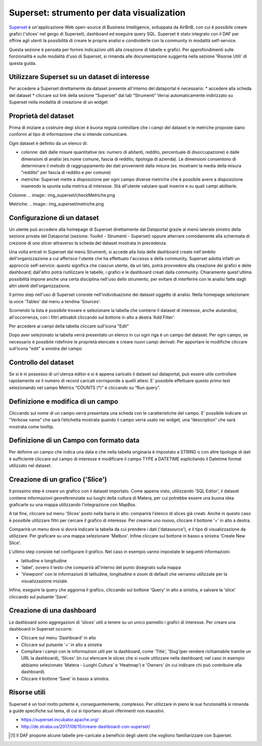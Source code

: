 ******************************************
Superset: strumento per data visualization
******************************************

`Superset <https://github.com/apache/incubator-superset>`_ è un'applicazione Web open-source di Business Intelligence, sviluppata da AirBnB, con cui è possibile creare grafici ('slices' nel gergo di Superset), dashboard ed eseguire query SQL.
Superset è stato integrato con il DAF per offrire agli utenti la possibilità di creare le proprie analisi e condividerle con la community in modalità self-service.

Questa sezione è pensata per fornire indicazioni utili alla creazione di tabelle e grafici.
Per approfondimenti sulle funzionalità e sulle modalità d'uso di Superset, si rimanda alle documentazione suggerita nella sezione 'Risorse Utili' di questa guida.


========================================
Utilizzare Superset su un dataset di interesse
========================================
Per accedere a Superset direttamente da dataset presente all'interno del dataportal è necessario:
* accedere alla scheda del dataset
* cliccare sul link della sezione “Superset” dal tab “Strumenti”
Verrai automaticamente indirizzato su Superset nella modalità di creazione di un widget

.. image:: img_superset/SchedaDataset.png


========================================
Proprietà del dataset
========================================
Prima di iniziare a costruire degi slicer è buona regola controllare che i campi del dataset e le metriche proposte siano conformi al tipo di informazione che si intende comunicare.

Ogni dataset è definito da un elenco di:

* colonne: dati dalle misure quantitative (es: numero di abitanti, reddito, percentuale di disoccupazione) e dalle dimensioni di analisi (es.nome comune, fascia di reddito, tipologia di azienda). Le dimensioni consentono di determinare il metodo di raggruppamento dei dati provenienti dalla misura (es. mostrami la media della misura "reddito" per fascia di reddito e per comune) 
* metriche: Superset mette a disposizione per ogni campo diverse metriche che è possibile avere a disposizione inserendo la spunta sulla metrica di interesse. Stà all'utente valutare quali inserire e su quali campi abilitarle.

Colonne:
.. image:: img_superset/checkMetriche.png


Metriche:
.. image:: img_superset/metriche.png

========================================
Configurazione di un dataset
========================================
Un utente può accedere alla homepage di Superset direttamente dal Dataportal grazie al menù laterale sinistro della sezione privata del Dataportal (sezione: Toolkit - Strumenti - Superset) oppure atterrare comodamente alla schermata di crezione di uno slicer attraverso la scheda del dataset mostrata in precedenza.

Una volta entrati in Superset dal menù Strumenti, si accede alla lista delle dashboard create nell'ambito dell'organizzazione a cui afferisce l'utente che ha effettuato l'accesso e della community.
Superset adotta infatti un approccio self-service: questo significa che ciascun utente, da un lato, potrà provvedere alla creazione dei grafici e delle dashboard; dall'altro potrà riutilizzare le tabelle, i grafici e le dashboard creati dalla community.
Chiaramente quest'ultima possibilità impone anche una certa disciplina nell'uso dello strumento, per evitare di interferire con le analisi fatte dagli altri utenti dell'organizzazione.

Il primo step nell'uso di Superset consiste nell'individuazione dei dataset oggetto di analisi.
Nella homepage selezionare la voce 'Tables' dal menu a tendina 'Sources'.

.. image:: img_superset/searchTables.png


Scorrendo la lista è possibile trovare e selezionare la tabella che contiene il dataset di interesse, anche aiutandosi, all'occorrenza, con i filtri attivabili cliccando sul bottone in alto a destra 'Add Filter'.

Per accedere ai campi della tabella cliccare sull'icona "Edit"

.. image:: img_superset/editTable.png


Dopo aver selezionato la tabella verrà presentato un elenco in cui ogni riga è un campo del dataset.
Per ogni campo, se necessario è possibile ridefinire le proprietà elencate e creare nuovi campi derivati.
Per apportare le modifiche cliccare sull’icona "edit" a sinistra del campo



========================================
Controllo del dataset
========================================
Se si è in possesso di un'utenza editor e si è appena caricato il dataset sul dataportal, può essere utile controllare rapidamente se il numero di record caricati corrisponde a quelli attesi. 
E' possibile effettuare questo primo test selezionando nel campo Metrics “COUNTS (*)” e cliccando su “Run query”.

.. image:: img_superset/checkDatasetRecords.png

=================================
Definizione e modifica di un campo
=================================

Cliccando sul nome di un campo verrà presentata una scheda con le caratteristiche del campo.
E’ possibile indicare un “Verbose name” che sarà l’etichetta mostrata quando il campo verrà usato nei widget, una “description” che sarà mostrata come tooltip.

.. image:: img_superset/modificaCampo.png

=================================
Definizione di un Campo con formato data
=================================
Per definire un campo che indica una data e che nella tabella originaria è impostato a STRING o con altre tipologie di dati è sufficiente cliccare sul campo di interesse e modificare il campo TYPE a DATETIME esplicitando il Datetime format utilizzato nel dataset.

.. image:: img_superset/datetime.png



=================================
Creazione di un grafico ('Slice')
=================================

Il prossimo step è creare un grafico con il dataset importato.
Come appena visto, utilizzando 'SQL Editor', il dataset contiene informazioni georeferenziate sui luoghi della cultura di Matera, per cui potrebbe essere una buona idea graficarle su una mappa utilizzando l'integrazione con MapBox.

A tal fine, cliccare sul menu 'Slices' posto nella barra in alto: comparirà l'elenco di slices già creati.
Anche in questo caso è possibile utilizzare filtri per cercare il grafico di interesse.
Per crearne uno nuovo, cliccare il bottone '+' in alto a destra.

.. image:: img_superset/conf_sliceadd_1.jpeg

Comparirà un menu dove si dovrà indicare la tabella da cui prendere i dati ('datasource'), e il tipo di visualizzazione da utilizzare.
Per graficare su una mappa selezionare 'Matbox'.
Infine cliccare sul bottone in basso a sinistra 'Create New Slice'.

.. image:: img_superset/conf_sliceadd_2.jpeg

L'ultimo step consiste nel configurare il grafico.
Nel caso in esempio vanno impostate le seguenti informazioni:

* latitudine e longitudine
* 'label', ovvero il testo che comparirà all'interno del punto disegnato sulla mappa
* 'Viewpoint' con le informazioni di latitudine, longitudine e zoom di default che verranno utilizzate per la visualizzazione iniziale.

Infine, eseguire la query che aggiorna il grafico, cliccando sul bottone 'Query' in alto a sinistra, e salvare la 'slice' cliccando sul pulsante 'Save'.

.. image:: img_superset/conf_sliceadd_3.jpeg


==========================
Creazione di una dashboard
==========================

Le dashboard sono aggregazioni di 'slices' utili a tenere su un unico pannello i grafici di interesse.
Per creare una dashboard in Superset occorre:

* Cliccare sul menu 'Dashboard' in alto
* Cliccare sul pulsante '+' in alto a sinistra
* Compilare i campi con le informazioni utili per la dashboard, come 'Title', 'Slug'(per rendere richiamabile tramite un URL la dashboard), 'Slices' (in cui elencare le slices che si vuole utilizzare nella dashboard; nel caso in esempio abbiamo selezionato 'Matera - Luoghi Cultura' e 'Heatmap') e 'Owners' (in cui indicare chi può contribuire alla dashboard).
* Cliccare il bottone 'Save' in basso a sinistra.

.. image:: img_superset/conf_dashboardadd_1.jpeg



=============
Risorse utili
=============

Superset è un tool molto potente e, conseguentemente, complesso.
Per utilizzare in pieno le sue funzionalità si rimanda a guide specifiche sul tema, di cui si riportano alcuni riferimenti non esaustivi.

* https://superset.incubator.apache.org/
* http://de.straba.us/2017/08/15/creare-dashboard-con-superset/


.. [1] Il DAF propone alcune tabelle pre-caricate a beneficio degli utenti che vogliono familiarizzare con Superset.
